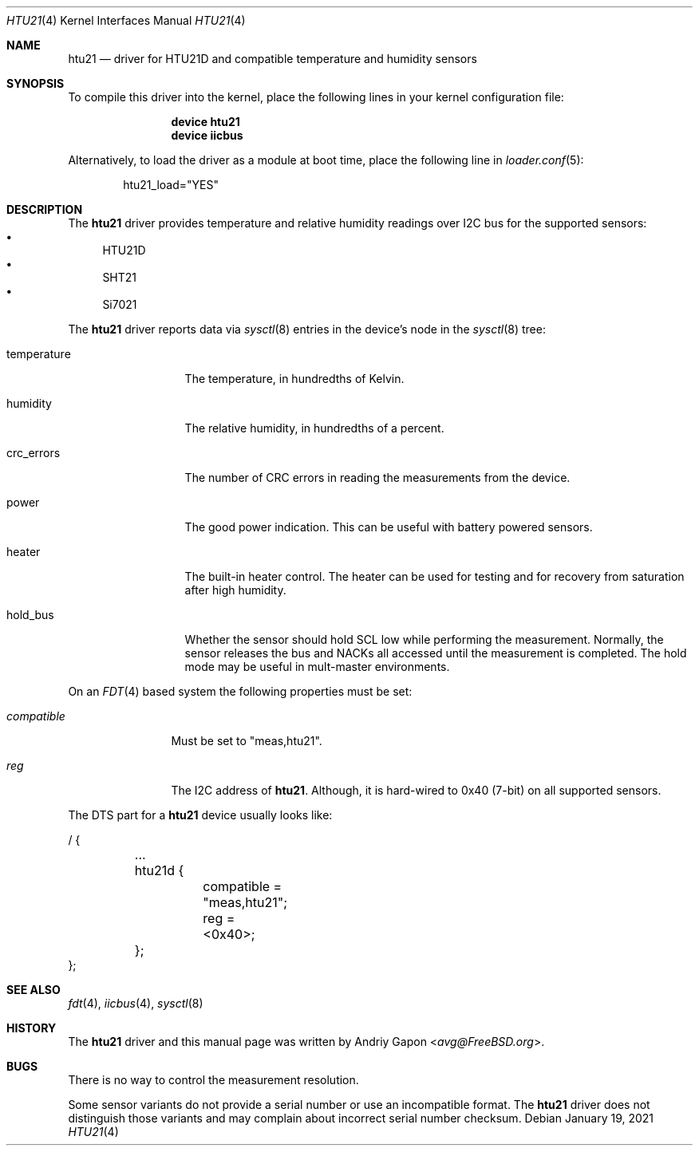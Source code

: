 .\"
.\" SPDX-License-Identifier: BSD-2-Clause
.\"
.\" Copyright (c) 2021 Andriy Gapon <avg@FreeBSD.org>
.\"
.\" Redistribution and use in source and binary forms, with or without
.\" modification, are permitted provided that the following conditions
.\" are met:
.\" 1. Redistributions of source code must retain the above copyright
.\"    notice, this list of conditions and the following disclaimer.
.\" 2. Redistributions in binary form must reproduce the above copyright
.\"    notice, this list of conditions and the following disclaimer in the
.\"    documentation and/or other materials provided with the distribution.
.\"
.\" THIS SOFTWARE IS PROVIDED BY THE AUTHOR AND CONTRIBUTORS ``AS IS'' AND
.\" ANY EXPRESS OR IMPLIED WARRANTIES, INCLUDING, BUT NOT LIMITED TO, THE
.\" IMPLIED WARRANTIES OF MERCHANTABILITY AND FITNESS FOR A PARTICULAR PURPOSE
.\" ARE DISCLAIMED.  IN NO EVENT SHALL THE AUTHOR OR CONTRIBUTORS BE LIABLE
.\" FOR ANY DIRECT, INDIRECT, INCIDENTAL, SPECIAL, EXEMPLARY, OR CONSEQUENTIAL
.\" DAMAGES (INCLUDING, BUT NOT LIMITED TO, PROCUREMENT OF SUBSTITUTE GOODS
.\" OR SERVICES; LOSS OF USE, DATA, OR PROFITS; OR BUSINESS INTERRUPTION)
.\" HOWEVER CAUSED AND ON ANY THEORY OF LIABILITY, WHETHER IN CONTRACT, STRICT
.\" LIABILITY, OR TORT (INCLUDING NEGLIGENCE OR OTHERWISE) ARISING IN ANY WAY
.\" OUT OF THE USE OF THIS SOFTWARE, EVEN IF ADVISED OF THE POSSIBILITY OF
.\" SUCH DAMAGE.
.\"
.\" $FreeBSD$
.\"
.Dd January 19, 2021
.Dt HTU21 4
.Os
.Sh NAME
.Nm htu21
.Nd driver for HTU21D and compatible temperature and humidity sensors
.Sh SYNOPSIS
To compile this driver into the kernel,
place the following lines in your
kernel configuration file:
.Bd -ragged -offset indent
.Cd "device htu21"
.Cd "device iicbus"
.Ed
.Pp
Alternatively, to load the driver as a
module at boot time, place the following line in
.Xr loader.conf 5 :
.Bd -literal -offset indent
htu21_load="YES"
.Ed
.Sh DESCRIPTION
The
.Nm
driver provides temperature and relative humidity readings over I2C bus
for the supported sensors:
.Bl -bullet -compact
.It
HTU21D
.It
SHT21
.It
Si7021
.El
.Pp
The
.Nm
driver reports data via
.Xr sysctl 8
entries in the device's node in the
.Xr sysctl 8
tree:
.Bl -tag -width temperature
.It temperature
The temperature, in hundredths of Kelvin.
.It humidity
The relative humidity, in hundredths of a percent.
.It crc_errors
The number of CRC errors in reading the measurements from the device.
.It power
The good power indication.
This can be useful with battery powered sensors.
.It heater
The built-in heater control.
The heater can be used for testing and for recovery from saturation
after high humidity.
.It hold_bus
Whether the sensor should hold SCL low while performing the measurement.
Normally, the sensor releases the bus and NACKs all accessed until the
measurement is completed.
The hold mode may be useful in mult-master environments.
.El
.Pp
On an
.Xr FDT 4
based system the following properties must be set:
.Bl -tag -width "compatible"
.It Va compatible
Must be set to "meas,htu21".
.It Va reg
The I2C address of
.Nm .
Although, it is hard-wired to 0x40 (7-bit) on all supported sensors.
.El
.Pp
The DTS part for a
.Nm
device usually looks like:
.Bd -literal
/ {

	...
	htu21d {
		compatible = "meas,htu21";
		reg = <0x40>;
	};
};
.Ed
.Sh SEE ALSO
.Xr fdt 4 ,
.Xr iicbus 4 ,
.Xr sysctl 8
.Sh HISTORY
The
.Nm
driver and this manual page was written by
.An Andriy Gapon Aq Mt avg@FreeBSD.org .
.Sh BUGS
There is no way to control the measurement resolution.
.Pp
Some sensor variants do not provide a serial number or use an incompatible
format.
The
.Nm
driver does not distinguish those variants and may complain about incorrect
serial number checksum.
